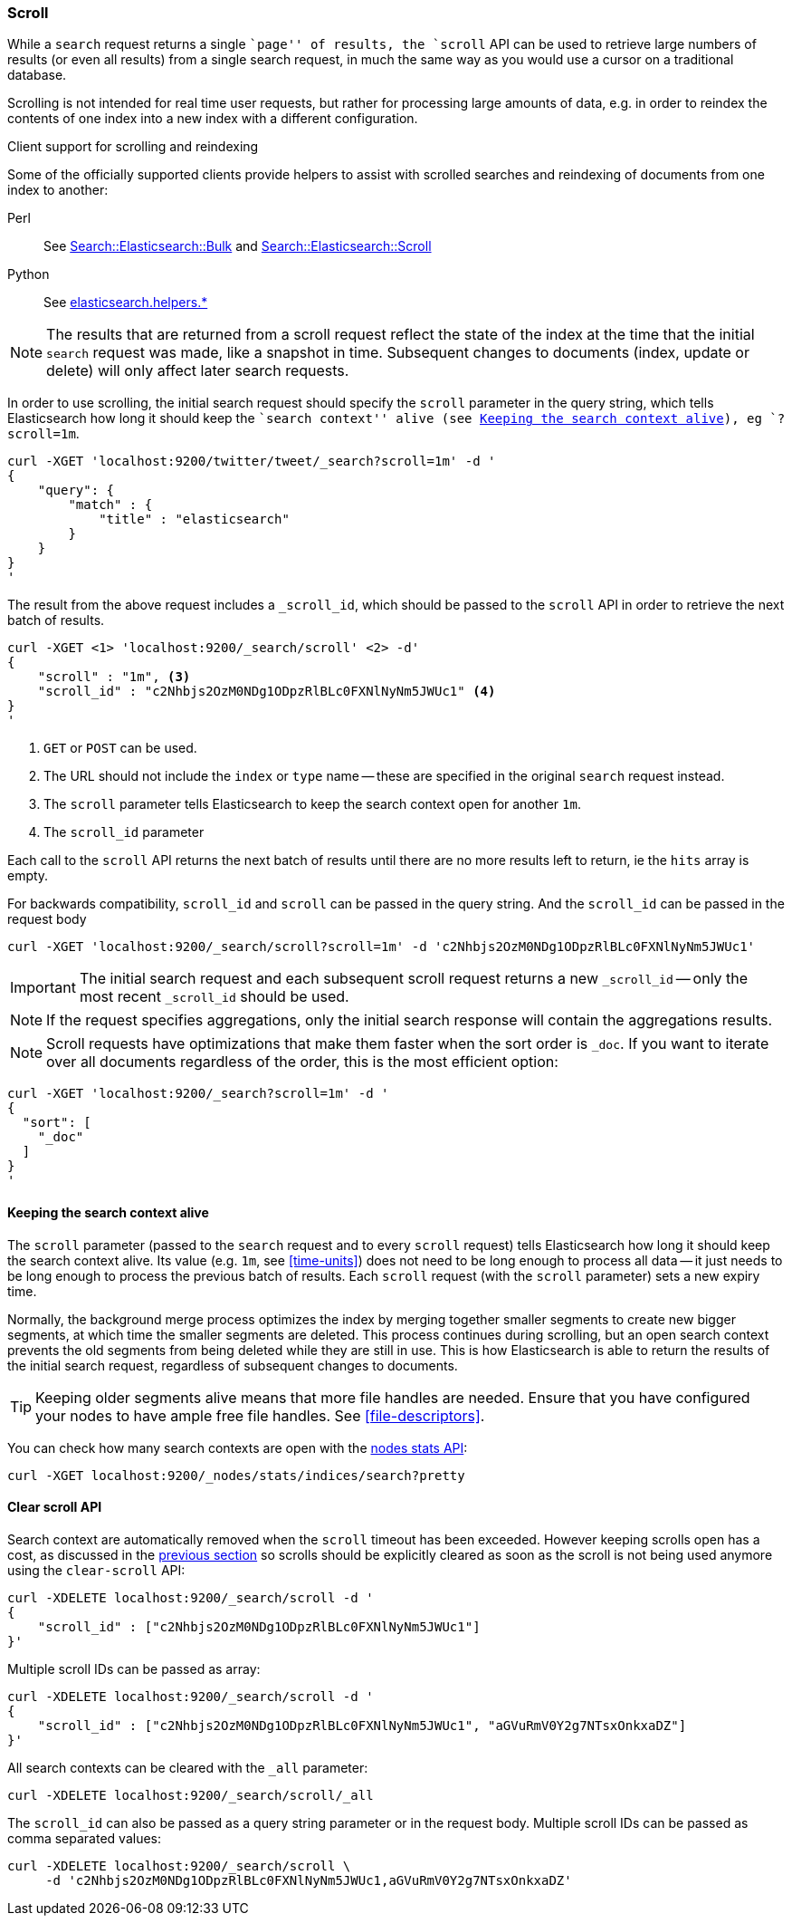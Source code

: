 [[search-request-scroll]]
=== Scroll

While a `search` request returns a single ``page'' of results, the `scroll`
API can be used to retrieve large numbers of results (or even all results)
from a single search request, in much the same way as you would use a cursor
on a traditional database.

Scrolling is not intended for real time user requests, but rather for
processing large amounts of data, e.g. in order to reindex the contents of one
index into a new index with a different configuration.

.Client support for scrolling and reindexing
*********************************************

Some of the officially supported clients provide helpers to assist with
scrolled searches and reindexing of documents from one index to another:

Perl::

    See https://metacpan.org/pod/Search::Elasticsearch::Bulk[Search::Elasticsearch::Bulk]
    and https://metacpan.org/pod/Search::Elasticsearch::Scroll[Search::Elasticsearch::Scroll]

Python::

    See http://elasticsearch-py.readthedocs.org/en/master/helpers.html[elasticsearch.helpers.*] 

*********************************************

NOTE: The results that are returned from a scroll request reflect the state of
the index at the time that the initial `search` request was  made, like a
snapshot in time. Subsequent changes to documents (index, update or delete)
will only affect later search requests.

In order to use scrolling, the initial search request should specify the
`scroll` parameter in the query string, which tells Elasticsearch how long it
should keep the ``search context'' alive (see <<scroll-search-context>>), eg `?scroll=1m`.

[source,js]
--------------------------------------------------
curl -XGET 'localhost:9200/twitter/tweet/_search?scroll=1m' -d '
{
    "query": {
        "match" : {
            "title" : "elasticsearch"
        }
    }
}
'
--------------------------------------------------

The result from the above request includes a `_scroll_id`, which should
be passed to the `scroll` API in order to retrieve the next batch of
results.

[source,js]
--------------------------------------------------
curl -XGET <1> 'localhost:9200/_search/scroll' <2> -d'
{
    "scroll" : "1m", <3>
    "scroll_id" : "c2Nhbjs2OzM0NDg1ODpzRlBLc0FXNlNyNm5JWUc1" <4>
}
'
--------------------------------------------------

<1> `GET` or `POST` can be used.
<2> The URL should not include the `index` or `type` name -- these
    are specified in the original `search` request instead.
<3> The `scroll` parameter tells Elasticsearch to keep the search context open
    for another `1m`.
<4> The `scroll_id` parameter

Each call to the `scroll` API returns the next batch of results until there
are no more results left to return, ie the `hits` array is empty.

For backwards compatibility, `scroll_id` and `scroll` can be passed in the query string.
And the `scroll_id` can be passed in the request body

[source,js]
--------------------------------------------------
curl -XGET 'localhost:9200/_search/scroll?scroll=1m' -d 'c2Nhbjs2OzM0NDg1ODpzRlBLc0FXNlNyNm5JWUc1'
--------------------------------------------------

IMPORTANT: The initial search request and each subsequent scroll request
returns a new `_scroll_id` -- only the most recent `_scroll_id` should be
used.

NOTE: If the request specifies aggregations, only the initial search response
will contain the aggregations results.

NOTE: Scroll requests have optimizations that make them faster when the sort
order is `_doc`. If you want to iterate over all documents regardless of the
order, this is the most efficient option:

[source,js]
--------------------------------------------------
curl -XGET 'localhost:9200/_search?scroll=1m' -d '
{
  "sort": [
    "_doc"
  ]
}
'
--------------------------------------------------

[[scroll-search-context]]
==== Keeping the search context alive

The `scroll` parameter (passed to the `search` request and to every `scroll`
request) tells Elasticsearch how long it should keep the search context alive.
Its value (e.g. `1m`, see <<time-units>>) does not need to be long enough to
process all data -- it just needs to be long enough to process the previous
batch of results. Each `scroll` request (with the `scroll` parameter) sets a
new  expiry time.

Normally, the background merge process optimizes the
index by merging together smaller segments to create new bigger segments, at
which time the smaller segments are deleted. This process continues during
scrolling, but an open search context prevents the old segments from being
deleted while they are still in use.  This is how Elasticsearch is able to
return the results of the initial search request, regardless of subsequent
changes to documents.

TIP: Keeping older segments alive means that more file handles are needed.
Ensure that you have configured your nodes to have ample free file handles.
See <<file-descriptors>>.

You can check how many search contexts are open with the
<<cluster-nodes-stats,nodes stats API>>:

[source,js]
---------------------------------------
curl -XGET localhost:9200/_nodes/stats/indices/search?pretty
---------------------------------------

==== Clear scroll API

Search context are automatically removed when the `scroll` timeout has been
exceeded. However keeping scrolls open has a cost, as discussed in the
<<scroll-search-context,previous section>> so scrolls should be explicitly
cleared as soon as the scroll is not being used anymore using the
`clear-scroll` API:

[source,js]
---------------------------------------
curl -XDELETE localhost:9200/_search/scroll -d '
{
    "scroll_id" : ["c2Nhbjs2OzM0NDg1ODpzRlBLc0FXNlNyNm5JWUc1"]
}'
---------------------------------------

Multiple scroll IDs can be passed as array:

[source,js]
---------------------------------------
curl -XDELETE localhost:9200/_search/scroll -d '
{
    "scroll_id" : ["c2Nhbjs2OzM0NDg1ODpzRlBLc0FXNlNyNm5JWUc1", "aGVuRmV0Y2g7NTsxOnkxaDZ"]
}'
---------------------------------------

All search contexts can be cleared with the `_all` parameter:

[source,js]
---------------------------------------
curl -XDELETE localhost:9200/_search/scroll/_all
---------------------------------------

The `scroll_id` can also be passed as a query string parameter or in the request body.
Multiple scroll IDs can be passed as comma separated values:

[source,js]
---------------------------------------
curl -XDELETE localhost:9200/_search/scroll \
     -d 'c2Nhbjs2OzM0NDg1ODpzRlBLc0FXNlNyNm5JWUc1,aGVuRmV0Y2g7NTsxOnkxaDZ'
---------------------------------------

